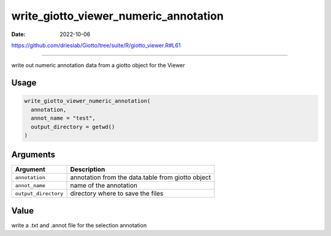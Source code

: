 ======================================
write_giotto_viewer_numeric_annotation
======================================

:Date: 2022-10-06

https://github.com/drieslab/Giotto/tree/suite/R/giotto_viewer.R#L61

===========

write out numeric annotation data from a giotto object for the Viewer

Usage
=====

.. code:: r

   write_giotto_viewer_numeric_annotation(
     annotation,
     annot_name = "test",
     output_directory = getwd()
   )

Arguments
=========

+-------------------------------+--------------------------------------+
| Argument                      | Description                          |
+===============================+======================================+
| ``annotation``                | annotation from the data.table from  |
|                               | giotto object                        |
+-------------------------------+--------------------------------------+
| ``annot_name``                | name of the annotation               |
+-------------------------------+--------------------------------------+
| ``output_directory``          | directory where to save the files    |
+-------------------------------+--------------------------------------+

Value
=====

write a .txt and .annot file for the selection annotation
